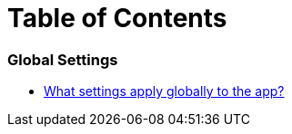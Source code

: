 = Table of Contents

=== Global Settings

* link:settings_main/about_global_settings.adoc[What settings apply globally to the app?]

